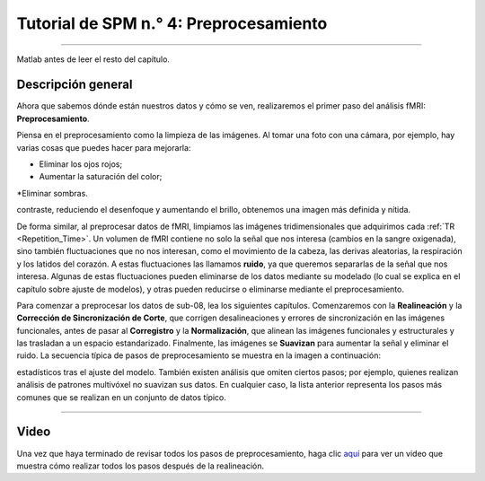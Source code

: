 .. _SPM_04_Preprocesamiento:

==============================
Tutorial de SPM n.° 4: Preprocesamiento
==============================

-----------

.. nota::
  Muchos de los ejemplos se ejecutan desde el directorio ``Flanker/sub-08``; recomiendo navegar a ese directorio en la Terminal de 
Matlab antes de leer el resto del capítulo.
  
   
Descripción general
********

Ahora que sabemos dónde están nuestros datos y cómo se ven, realizaremos el primer paso del análisis fMRI: **Preprocesamiento**.

Piensa en el preprocesamiento como la limpieza de las imágenes. Al tomar una foto con una cámara, por ejemplo, hay varias cosas 
que puedes hacer para mejorarla:

* Eliminar los ojos rojos;
* Aumentar la saturación del color;
*Eliminar sombras.

.. figura:: 04_Antes_Después_Edición.png

  Una foto que tomamos con una cámara puede ser oscura, borrosa o con ruido (panel izquierdo). Tras editar la imagen mejorando el 
contraste, reduciendo el desenfoque y aumentando el brillo, obtenemos una imagen más definida y nítida.

De forma similar, al preprocesar datos de fMRI, limpiamos las imágenes tridimensionales que adquirimos cada :ref:`TR 
<Repetition_Time>`. Un volumen de fMRI contiene no solo la señal que nos interesa (cambios en la sangre oxigenada), sino también 
fluctuaciones que no nos interesan, como el movimiento de la cabeza, las derivas aleatorias, la respiración y los latidos del 
corazón. A estas fluctuaciones las llamamos **ruido**, ya que queremos separarlas de la señal que nos interesa. Algunas de estas 
fluctuaciones pueden eliminarse de los datos mediante su modelado (lo cual se explica en el capítulo sobre ajuste de modelos), y 
otras pueden reducirse o eliminarse mediante el preprocesamiento.

Para comenzar a preprocesar los datos de sub-08, lea los siguientes capítulos. Comenzaremos con la **Realineación** y la 
**Corrección de Sincronización de Corte**, que corrigen desalineaciones y errores de sincronización en las imágenes funcionales, 
antes de pasar al **Corregistro** y la **Normalización**, que alinean las imágenes funcionales y estructurales y las trasladan a 
un espacio estandarizado. Finalmente, las imágenes se **Suavizan** para aumentar la señal y eliminar el ruido. La secuencia típica 
de pasos de preprocesamiento se muestra en la imagen a continuación:

.. figura:: SPM_GUI_Steps.png

.. árbol de toc::
   :profundidad máxima: 1
   :caption: Pasos de preprocesamiento
   
   SPM_04_Preprocesamiento/01_SPM_Realinear_Desdeformación
   SPM_04_Preprocesamiento/02_SPM_SliceTiming
   SPM_04_Preprocesamiento/03_SPM_Corregistro
   SPM_04_Preprocesamiento/04_SPM_Segmentación
   SPM_04_Preprocesamiento/05_SPM_Normalizar
   SPM_04_Preprocesamiento/06_SPM_Suavizado

.. nota::
  Los distintos paquetes de software realizan estos pasos en un orden ligeramente distinto; por ejemplo, FSL normaliza los mapas 
estadísticos tras el ajuste del modelo. También existen análisis que omiten ciertos pasos; por ejemplo, quienes realizan análisis 
de patrones multivóxel no suavizan sus datos. En cualquier caso, la lista anterior representa los pasos más comunes que se 
realizan en un conjunto de datos típico.

---------

Video
*****

Una vez que haya terminado de revisar todos los pasos de preprocesamiento, haga clic `aquí 
<https://www.youtube.com/watch?v=zSqBoB1GrDk>`__ para ver un video que muestra cómo realizar todos los pasos después de la 
realineación.
  
  


